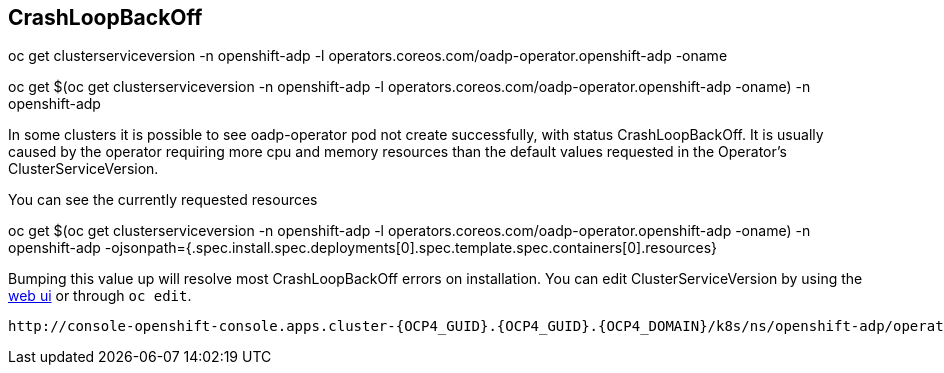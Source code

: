 
== CrashLoopBackOff
oc get clusterserviceversion -n openshift-adp -l operators.coreos.com/oadp-operator.openshift-adp -oname

oc get $(oc get clusterserviceversion -n openshift-adp -l operators.coreos.com/oadp-operator.openshift-adp -oname) -n openshift-adp

In some clusters it is possible to see oadp-operator pod not create successfully, with status CrashLoopBackOff. It is usually caused by the operator requiring more cpu and memory resources than the default values requested in the Operator's ClusterServiceVersion.

You can see the currently requested resources

oc get $(oc get clusterserviceversion -n openshift-adp -l operators.coreos.com/oadp-operator.openshift-adp -oname) -n openshift-adp -ojsonpath={.spec.install.spec.deployments[0].spec.template.spec.containers[0].resources}

Bumping this value up will resolve most CrashLoopBackOff errors on installation.
You can edit ClusterServiceVersion by using the http://console-openshift-console.apps.cluster-{OCP4_GUID}.{OCP4_GUID}.{OCP4_DOMAIN}/k8s/ns/openshift-adp/operators.coreos.com~v1alpha1~ClusterServiceVersion/[web ui] or through `oc edit`.

[source,role=copy]
----
http://console-openshift-console.apps.cluster-{OCP4_GUID}.{OCP4_GUID}.{OCP4_DOMAIN}/k8s/ns/openshift-adp/operators.coreos.com~v1alpha1~ClusterServiceVersion/
----
